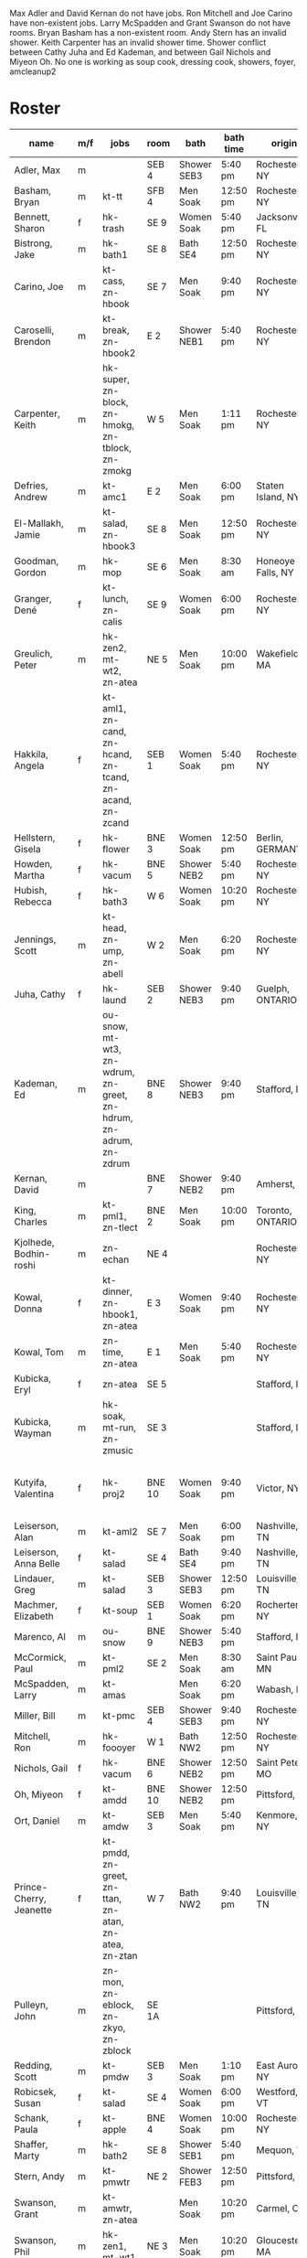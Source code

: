 Max Adler and David Kernan do not have jobs.
Ron Mitchell and Joe Carino have non-existent jobs.
Larry McSpadden and Grant Swanson do not have rooms.
Bryan Basham has a non-existent room.
Andy Stern has an invalid shower.
Keith Carpenter has an invalid shower time.
Shower conflict between Cathy Juha and Ed Kademan,
and between Gail Nichols and Miyeon Oh.
No one is working as
  soup cook, dressing cook, showers, foyer, amcleanup2 

* Roster

#+name: roster
|-------------------------+-----+------------+--------+---------+---------+-------+-------+-----+------|
| name                    | m/f | jobs       | room   | bath    | bath time | origin | full/part | fee | dues |
|-------------------------+-----+------------+--------+---------+---------+-------+-------+-----+------|
| Adler, Max              | m   |            | SEB 4  | Shower SEB3 | 5:40 pm | Rochester, NY | 6 days |   0 |    0 |
| Basham, Bryan           | m   | kt-tt      | SFB 4  | Men Soak | 12:50 pm | Rochester, NY | full  |   0 |    0 |
| Bennett, Sharon         | f   | hk-trash   | SE 9   | Women Soak | 5:40 pm | Jacksonville, FL | 4/7   |   0 |    0 |
| Bistrong, Jake          | m   | hk-bath1   | SE 8   | Bath SE4 | 12:50 pm | Rochester, NY | full  |   0 |    0 |
| Carino, Joe             | m   | kt-cass, zn-hbook | SE 7   | Men Soak | 9:40 pm | Rochester, NY | full  |   0 |    0 |
| Caroselli, Brendon      | m   | kt-break, zn-hbook2 | E 2    | Shower NEB1 | 5:40 pm | Rochester, NY | full  |   0 |    0 |
| Carpenter, Keith        | m   | hk-super, zn-block, zn-hmokg, zn-tblock, zn-zmokg | W 5    | Men Soak | 1:11 pm | Rochester, NY | full  |   0 |    0 |
| Defries, Andrew         | m   | kt-amc1    | E 2    | Men Soak | 6:00 pm | Staten Island, NY | full  |   0 |    0 |
| El-Mallakh, Jamie       | m   | kt-salad, zn-hbook3 | SE 8   | Men Soak | 12:50 pm | Rochester, NY | full  |   0 |    0 |
| Goodman, Gordon         | m   | hk-mop     | SE 6   | Men Soak | 8:30 am | Honeoye Falls, NY | full  |   0 |    0 |
| Granger, Dené           | f   | kt-lunch, zn-calis | SE 9   | Women Soak | 6:00 pm | Rochester, NY | full  |   0 |    0 |
| Greulich, Peter         | m   | hk-zen2, mt-wt2, zn-atea | NE 5   | Men Soak | 10:00 pm | Wakefield, MA | full  |   0 |    0 |
| Hakkila, Angela         | f   | kt-aml1, zn-cand, zn-hcand, zn-tcand, zn-acand, zn-zcand | SEB 1  | Women Soak | 5:40 pm | Rochester, NY | full  |   0 |    0 |
| Hellstern, Gisela       | f   | hk-flower  | BNE 3  | Women Soak | 12:50 pm | Berlin, GERMANY | full  |   0 |    0 |
| Howden, Martha          | f   | hk-vacum   | BNE 5  | Shower NEB2 | 5:40 pm | Rochester, NY | full  |   0 |    0 |
| Hubish, Rebecca         | f   | hk-bath3   | W 6    | Women Soak | 10:20 pm | Rochester, NY | 4 days |   0 |    0 |
| Jennings, Scott         | m   | kt-head, zn-ump, zn-abell | W 2    | Men Soak | 6:20 pm | Rochester, NY | full  |   0 |    0 |
| Juha, Cathy             | f   | hk-laund   | SEB 2  | Shower NEB3 | 9:40 pm | Guelph, ONTARIO | full  |   0 |    0 |
| Kademan, Ed             | m   | ou-snow, mt-wt3, zn-wdrum, zn-greet, zn-hdrum, zn-adrum, zn-zdrum | BNE 8  | Shower NEB3 | 9:40 pm | Stafford, NY | full  |   0 |    0 |
| Kernan, David           | m   |            | BNE 7  | Shower NEB2 | 9:40 pm | Amherst, NY | full  |   0 |    0 |
| King, Charles           | m   | kt-pml1, zn-tlect | BNE 2  | Men Soak | 10:00 pm | Toronto, ONTARIO | full  |   0 |    0 |
| Kjolhede, Bodhin-roshi  | m   | zn-echan   | NE 4   |         |         | Rochester, NY | full  |   0 |    0 |
| Kowal, Donna            | f   | kt-dinner, zn-hbook1, zn-atea | E 3    | Women Soak | 9:40 pm | Rochester, NY | full  |   0 |    0 |
| Kowal, Tom              | m   | zn-time, zn-atea | E 1    | Men Soak | 5:40 pm | Rochester, NY | full  |   0 |    0 |
| Kubicka, Eryl           | f   | zn-atea    | SE 5   |         |         | Stafford, NY | full  |   0 |    0 |
| Kubicka, Wayman         | m   | hk-soak, mt-run, zn-zmusic | SE 3   |         |         | Stafford, NY | full  |   0 |    0 |
| Kutyifa, Valentina      | f   | hk-proj2   | BNE 10 | Women Soak | 9:40 pm | Victor, NY | all except Tue-Fri, blocks 2 and 3 |   0 |    0 |
| Leiserson, Alan         | m   | kt-aml2    | SE 7   | Men Soak | 6:00 pm | Nashville, TN | full  |   0 |    0 |
| Leiserson, Anna Belle   | f   | kt-salad   | SE 4   | Bath SE4 | 9:40 pm | Nashville, TN | full  |   0 |    0 |
| Lindauer, Greg          | m   | kt-salad   | SEB 3  | Shower SEB3 | 12:50 pm | Louisville, TN | full  |   0 |    0 |
| Machmer, Elizabeth      | f   | kt-soup    | SEB 1  | Women Soak | 6:20 pm | Rocherter, NY | full  |   0 |    0 |
| Marenco, Al             | m   | ou-snow    | BNE 9  | Shower NEB3 | 5:40 pm | Stafford, NY | full  |   0 |    0 |
| McCormick, Paul         | m   | kt-pml2    | SE 2   | Men Soak | 8:30 am | Saint Paul, MN | 5 days |   0 |    0 |
| McSpadden, Larry        | m   | kt-amas    |        | Men Soak | 6:20 pm | Wabash, IN | full  |   0 |    0 |
| Miller, Bill            | m   | kt-pmc     | SEB 4  | Shower SEB3 | 9:40 pm | Rochester, NY | full  |   0 |    0 |
| Mitchell, Ron           | m   | hk-foooyer | W 1    | Bath NW2 | 12:50 pm | Rochester, NY | full  |   0 |    0 |
| Nichols, Gail           | f   | hk-vacum   | BNE 6  | Shower NEB2 | 12:50 pm | Saint Peters, MO | full  |   0 |    0 |
| Oh, Miyeon              | f   | kt-amdd    | BNE 10 | Shower NEB2 | 12:50 pm | Pittsford, NY | full  |   0 |    0 |
| Ort, Daniel             | m   | kt-amdw    | SEB 3  | Men Soak | 5:40 pm | Kenmore, NY | full  |   0 |    0 |
| Prince-Cherry, Jeanette | f   | kt-pmdd, zn-greet, zn-ttan, zn-atan, zn-atea, zn-ztan | W 7    | Bath NW2 | 9:40 pm | Louisville, TN | full  |   0 |    0 |
| Pulleyn, John           | m   | zn-mon, zn-eblock, zn-zkyo, zn-zblock | SE 1A  |         |         | Pittsford, NY | full  |   0 |    0 |
| Redding, Scott          | m   | kt-pmdw    | SEB 3  | Men Soak | 1:10 pm | East Aurora, NY | full  |   0 |    0 |
| Robicsek, Susan         | f   | kt-salad   | SE 4   | Women Soak | 6:00 pm | Westford, VT | full  |   0 |    0 |
| Schank, Paula           | f   | kt-apple   | BNE 4  | Women Soak | 10:00 pm | Rochester, NY | full  |   0 |    0 |
| Shaffer, Marty          | m   | hk-bath2   | SE 8   | Shower SEB1 | 5:40 pm | Mequon, WI | full  |   0 |    0 |
| Stern, Andy             | m   | kt-pmwtr   | NE 2   | Shower FEB3 | 12:50 pm | Pittsford, NY | full  |   0 |    0 |
| Swanson, Grant          | m   | kt-amwtr, zn-atea |        | Men Soak | 10:20 pm | Carmel, CA | full  |   0 |    0 |
| Swanson, Phil           | m   | hk-zen1, mt-wt1 | NE 3   | Men Soak | 10:20 pm | Gloucester, MA | full  |   0 |    0 |
| Targee, Gretchen        | f   | kt-veg     | SEB 2  | Women Soak | 10:00 pm | Rochester, NY | full  |   0 |    0 |
| Taylor, Trueman         | m   | zn-mon, zn-hkeisu, zn-zkeisu, zn-zkyo, zn-zbell | SE 1B  |         |         | Rochester, NY | full  |   0 |    0 |
| Wilkinson, William      | m   | hk-proj1   | BNE 1  | Shower NEB1 | 12:50 pm | Rochester, NY | 2 days |   0 |    0 |
| Wustner, Joey           | m   | kt-baker, zn-ttan, zn-atan, zn-ztan | E 2    | Men Soak | 9:40 pm | Rochester, N | full  |   0 |    0 |
|-------------------------+-----+------------+--------+---------+---------+-------+-------+-----+------|
| <15                     |     | <10>       |        | <7>     | <7>     | <5>   | <5>   |     |      |
|-------------------------+-----+------------+--------+---------+---------+-------+-------+-----+------|

* Jobs/Duties Table

#+name: jobs
|-----------+------------------------------------+--------------|
| job       | description                        | department   |
|-----------+------------------------------------+--------------|
| kt-head   | Head Cook/A.M. Supervisor          | kitchen      |
| kt-dinner | Dinner Cook                        | kitchen      |
| kt-break  | Breakfast Cook                     | kitchen      |
| kt-lunch  | Lunch Cook                         | kitchen      |
| kt-soup   | Soup Cook                          | kitchen      |
| kt-cass   | Casserole Cook                     | kitchen      |
| kt-veg    | Vegetable Cook                     | kitchen      |
| kt-dress  | Dressing Cook                      | kitchen      |
| kt-salad  | Salad                              | kitchen      |
| kt-aml1   | A.M. Leftovers I                   | kitchen      |
| kt-aml2   | A.M. Leftovers II                  | kitchen      |
| kt-amc1   | A.M. Cleanup I                     | kitchen      |
| kt-amc2   | A.M. Cleanup II                    | kitchen      |
| kt-amdw   | A.M. Dish Washer                   | kitchen      |
| kt-amdd   | A.M. Dish Dryer                    | kitchen      |
| kt-amas   | A.M. Dishes Assistant              | kitchen      |
| kt-pml1   | P.M. Leftovers I                   | kitchen      |
| kt-pml2   | P.M. Leftovers II                  | kitchen      |
| kt-pmc    | P.M. Cleanup                       | kitchen      |
| kt-tt     | Tea Table                          | kitchen      |
| kt-amwtr  | A.M. Waiter                        | kitchen      |
| kt-pmwtr  | P.M. Waiter                        | kitchen      |
| kt-pmdw   | P.M. Dish Washer                   | kitchen      |
| kt-pmdd   | P.M. Dish Dryer/Supervisor         | kitchen      |
| kt-baker  | Baker                              | kitchen      |
| kt-apple  | Applesauce                         | kitchen      |
| hk-super  | Indoor Supervisor                  | housekeeping |
| hk-laund  | Laundry                            | housekeeping |
| hk-zen1   | Zendo I                            | housekeeping |
| hk-zen2   | Zendo II, Dokusan Room & Line      | housekeeping |
| hk-flower | Flowers & Altars                   | housekeeping |
| hk-shower | Showers                            | housekeeping |
| hk-mop    | Mopping Bathrooms                  | housekeeping |
| hk-bath1  | Bathrooms I                        | housekeeping |
| hk-bath2  | Bathrooms II                       | housekeeping |
| hk-bath3  | Bathrooms III                      | housekeeping |
| hk-foyer  | Foyer & Entrance                   | housekeeping |
| hk-vacum  | Vacuuming                          | housekeeping |
| hk-soak   | Soaking Baths                      | housekeeping |
| hk-trash  | Trash Pickup                       | housekeeping |
| hk-proj1  | Project I                          | housekeeping |
| hk-proj2  | Project II                         | housekeeping |
| ou-snow   | Snow Duty                          | outdoors     |
| mt-run    | Runner                             | maintenance  |
| mt-wt1    | Water Table, Wake-up—Teisho        | maintenance  |
| mt-wt2    | Water Table, After Teisho—Chanting | maintenance  |
| mt-wt3    | Water Table, Dinner—9:30 P.M.      | maintenance  |
| zn-mon    | Monitor                            | zendo        |
| zn-time   | Timer                              | zendo        |
| zn-block  | Zazen Block                        | zendo        |
| zn-cand   | Candles/Incense                    | zendo        |
| zn-ump    | Head Cook & Umpan                  | zendo        |
| zn-wdrum  | Work Drum                          | zendo        |
| zn-calis  | Calisthenics                       | zendo        |
| zn-greet  | Greeter                            | zendo        |
| zn-hdrum  | Chanting Drum                      | zendo-chant  |
| zn-hcand  | Chanting Candles/Incense           | zendo-chant  |
| zn-hbook1 | Chanting Booklets (1-18)           | zendo-chant  |
| zn-hbook2 | Chanting Booklets (19-35)          | zendo-chant  |
| zn-hbook3 | Chanting Booklets (36-52)          | zendo-chant  |
| zn-hkeisu | Chanting Keisu                     | zendo-chant  |
| zn-hmokg  | Chanting Mokugyo                   | zendo-chant  |
| zn-tblock | Teisho Block                       | zendo-teisho |
| zn-ttan   | Teisho Tan                         | zendo-teisho |
| zn-tcand  | Teisho Candles/Incense             | zendo-teisho |
| zn-tlect  | Teisho Lectern                     | zendo-teisho |
| zn-echan  | Evening Ritual Chanting            | zendo-eve    |
| zn-eblock | Evening Ritual Block               | zendo-eve    |
| zn-adrum  | Opening Ceremony Drum              | zendo-open   |
| zn-acand  | Opening Ceremony Candles           | zendo-open   |
| zn-abell  | Opening Ceremony Bell              | zendo-open   |
| zn-atan   | Opening Ceremony Tan               | zendo-open   |
| zn-atea   | Opening Ceremony Tea Server        | zendo-open   |
| zn-zdrum  | Closing Ceremony Drum              | zendo-close  |
| zn-ztan   | Closing Ceremony Tan               | zendo-close  |
| zn-zcand  | Closing Ceremony Candles           | zendo-close  |
| zn-zkeisu | Closing Ceremony Keisu             | zendo-close  |
| zn-zmokg  | Closing Ceremony Mokugyo           | zendo-close  |
| zn-zkyo   | Closing Ceremony Kyosakus          | zendo-close  |
| zn-zbell  | Closing Ceremony Dokusan Bell      | zendo-close  |
| zn-zblock | Closing Ceremony Block             | zendo-close  |
| zn-zmusic | Closing Ceremony Music             | zendo-close  |
|-----------+------------------------------------+--------------|

* Rooms Table

#+name: rooms
|--------|
| room   |
|--------|
| SE 1A  |
| SE 1B  |
| SE 2   |
| SE 3   |
| SE 4   |
| SE 5   |
| SE 6   |
| SE 7   |
| SE 8   |
| SE 9   |
| SEB 1  |
| SEB 2  |
| SEB 3  |
| SEB 4  |
| W 1    |
| W 2    |
| W 3    |
| W 5    |
| W 6    |
| W 7    |
| E 1    |
| E 2    |
| E 3    |
| NE 1   |
| NE 2   |
| NE 3   |
| NE 4   |
| NE 5   |
| BNE 1  |
| BNE 2  |
| BNE 3  |
| BNE 4  |
| BNE 5  |
| BNE 6  |
| BNE 7  |
| BNE 8  |
| BNE 9  |
| BNE 10 |
|--------|

* Showers/Baths Table

#+name: showers
|-------------+----------|
| room        | capacity |
|-------------+----------|
| Bath SE1    |        1 |
| Bath SE4    |        1 |
| Shower SEB1 |        1 |
| Shower SEB2 |        1 |
| Shower SEB3 |        1 |
| Bath NW2    |        1 |
| Shower NEB1 |        1 |
| Shower NEB2 |        1 |
| Shower NEB3 |        1 |
| Women Soak  |        2 |
| Men Soak    |        2 |
|-------------+----------|

* Shower Time Table

#+name: shower-times
|----------|
| time     |
|----------|
| 8:30 am  |
| 8:50 am  |
| 9:10 am  |
| 12:50 pm |
| 1:10 pm  |
| 5:40 pm  |
| 6:00 pm  |
| 6:20 pm  |
| 6:40 pm  |
| 9:40 pm  |
| 10:00 pm |
| 10:20 pm |
|----------|

